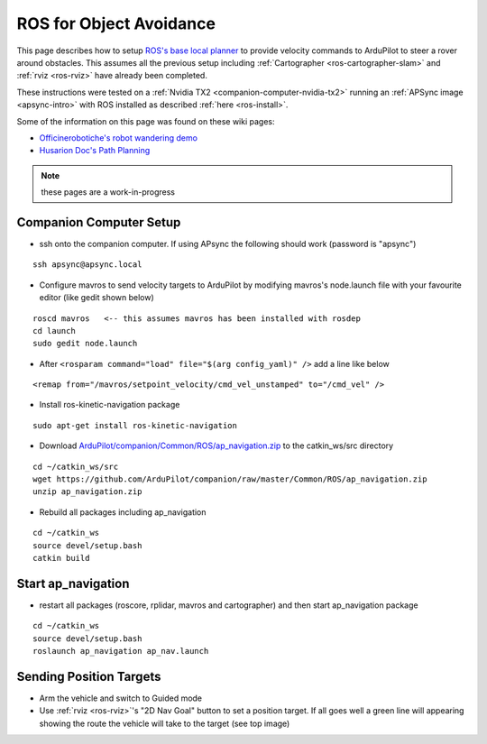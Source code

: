 .. _ros-object-avoidance:

========================
ROS for Object Avoidance
========================

.. image:: ../images/ros-object-avoidance.png
    :target: ../_images/ros-object-avoidance.png
    :width: 450px

This page describes how to setup `ROS's base local planner <http://wiki.ros.org/base_local_planner>`__ to provide velocity commands to ArduPilot to steer a rover around obstacles.  This assumes all the previous setup including :ref:`Cartographer <ros-cartographer-slam>` and :ref:`rviz <ros-rviz>` have already been completed.

These instructions were tested on a :ref:`Nvidia TX2 <companion-computer-nvidia-tx2>` running an :ref:`APSync image <apsync-intro>` with ROS installed as described :ref:`here <ros-install>`.

Some of the information on this page was found on these wiki pages:

- `Officinerobotiche's robot wandering demo <https://github.com/officinerobotiche/ros_robot_wandering_demo>`__
- `Husarion Doc's Path Planning <https://husarion.com/tutorials/ros-tutorials/7-path-planning/#7-path-planning-launching-path-planning-node>`__

.. note::

    these pages are a work-in-progress

Companion Computer Setup
------------------------

- ssh onto the companion computer.  If using APsync the following should work (password is "apsync")

::

    ssh apsync@apsync.local

- Configure mavros to send velocity targets to ArduPilot by modifying mavros's node.launch file with your favourite editor (like gedit shown below)

::

    roscd mavros   <-- this assumes mavros has been installed with rosdep
    cd launch
    sudo gedit node.launch

- After ``<rosparam command="load" file="$(arg config_yaml)" />`` add a line like below

::

    <remap from="/mavros/setpoint_velocity/cmd_vel_unstamped" to="/cmd_vel" />

- Install ros-kinetic-navigation package

::

    sudo apt-get install ros-kinetic-navigation

- Download `ArduPilot/companion/Common/ROS/ap_navigation.zip <https://github.com/ArduPilot/companion/tree/master/Common/ROS>`__ to the catkin_ws/src directory

::

    cd ~/catkin_ws/src
    wget https://github.com/ArduPilot/companion/raw/master/Common/ROS/ap_navigation.zip
    unzip ap_navigation.zip

- Rebuild all packages including ap_navigation

::

    cd ~/catkin_ws
    source devel/setup.bash
    catkin build

Start ap_navigation
-------------------

- restart all packages (roscore, rplidar, mavros and cartographer) and then start ap_navigation package

::

    cd ~/catkin_ws
    source devel/setup.bash
    roslaunch ap_navigation ap_nav.launch

Sending Position Targets
------------------------

- Arm the vehicle and switch to Guided mode
- Use :ref:`rviz <ros-rviz>`'s "2D Nav Goal" button to set a position target.  If all goes well a green line will appearing showing the route the vehicle will take to the target (see top image)
